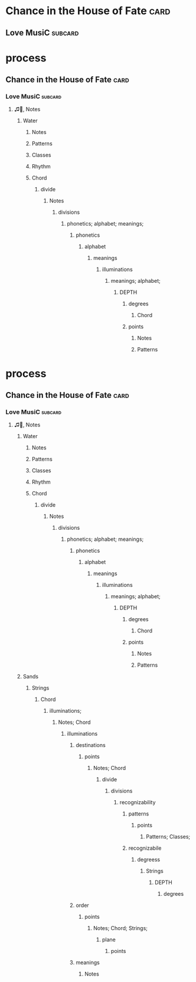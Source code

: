 * Chance in the House of Fate                                          :card:
** Love MusiC                                                       :subcard:

* process
** Chance in the House of Fate                                         :card:
*** Love MusiC                                                      :subcard:
**** ♫🎵, Notes
***** Water
****** Notes
****** Patterns
****** Classes
****** Rhythm
****** Chord
******* divide
******** Notes
********* divisions
********** phonetics; alphabet; meanings;
*********** phonetics
************ alphabet
************* meanings
************** illuminations
*************** meanings; alphabet;
****************** DEPTH
******************* degrees
********************** Chord
******************* points
******************** Notes
******************** Patterns
* process
** Chance in the House of Fate                                         :card:
*** Love MusiC                                                      :subcard:
**** ♫🎵, Notes
***** Water
****** Notes
****** Patterns
****** Classes
****** Rhythm
****** Chord
******* divide
******** Notes
********* divisions
********** phonetics; alphabet; meanings;
*********** phonetics
************ alphabet
************* meanings
************** illuminations
*************** meanings; alphabet;
****************** DEPTH
******************* degrees
********************** Chord
******************* points
******************** Notes
******************** Patterns
***** Sands
****** Strings
******* Chord
******** illuminations;
********* Notes; Chord
********** illuminations
*********** destinations
************ points
************* Notes; Chord
************** divide
*************** divisions
**************** recognizability
***************** patterns
****************** points
******************* Patterns; Classes;
***************** recognizabile
****************** degreess
******************* Strings
******************** DEPTH
********************* degrees
*********** order
************ points
************* Notes; Chord; Strings;
************** plane
*************** points
*********** meanings
************ Notes

